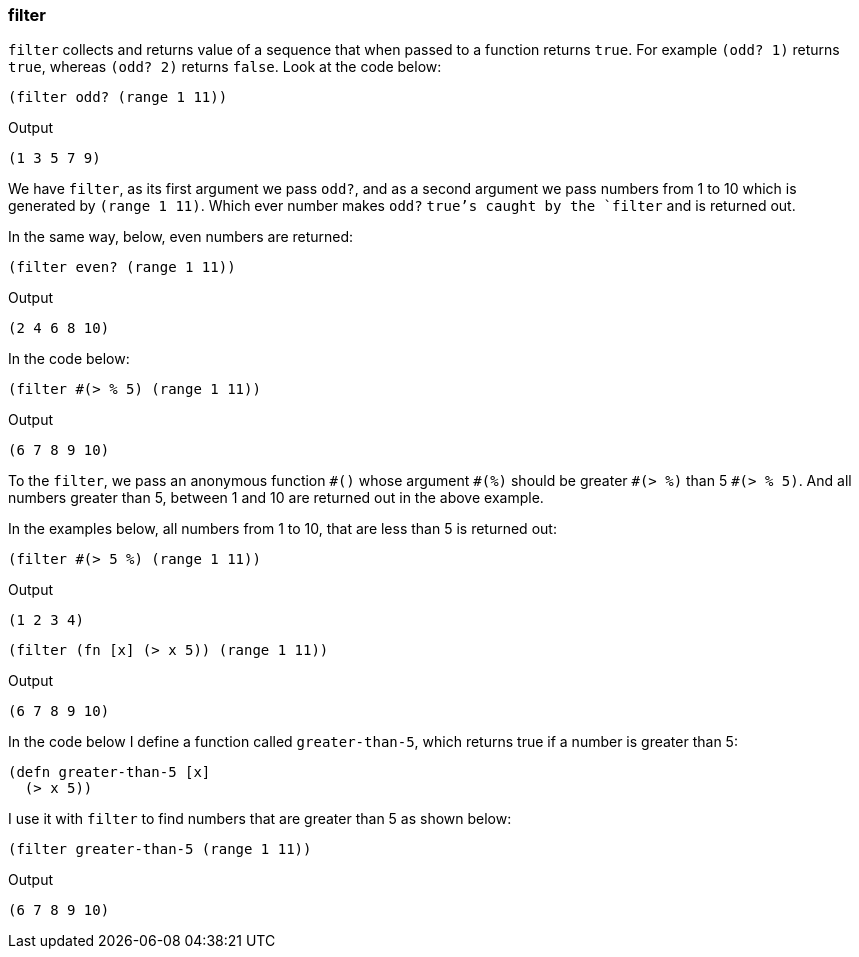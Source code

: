 === filter

`filter` collects and returns value of a sequence that when passed to a function returns `true`. For example `(odd? 1)` returns `true`, whereas `(odd? 2)` returns `false`. Look at the code below:

[source, clojure]
----
(filter odd? (range 1 11))
----

Output

----
(1 3 5 7 9)
----

We have `filter`, as its first argument we pass `odd?`, and as a second argument we pass numbers from 1 to 10 which is generated by `(range 1 11)`. Which ever number makes `odd?` `true`'s caught by the `filter` and is returned out.

In the same way, below, even numbers are returned:

[source, clojure]
----
(filter even? (range 1 11))
----

Output

----
(2 4 6 8 10)
----

In the code below:

[source, clojure]
----
(filter #(> % 5) (range 1 11))
----

Output

----
(6 7 8 9 10)
----

To the `filter`, we pass an anonymous function `\#()` whose argument `#(%)` should be greater `\#(> %)` than 5 `#(> % 5)`. And all numbers greater than 5, between 1 and 10 are returned out in the above example.

In the examples below, all numbers from 1 to 10, that are less than 5 is returned out: 

[source, clojure]
----
(filter #(> 5 %) (range 1 11))
----

Output

----
(1 2 3 4)
----

[source, clojure]
----
(filter (fn [x] (> x 5)) (range 1 11))
----

Output

----
(6 7 8 9 10)
----

In the code below I define a function called `greater-than-5`, which returns true if a number is greater than 5:

[source, clojure]
----
(defn greater-than-5 [x]
  (> x 5))
----

I use it with `filter` to find numbers that are greater than 5 as shown below:

[source, clojure]
----
(filter greater-than-5 (range 1 11))
----

Output

----
(6 7 8 9 10)
----
